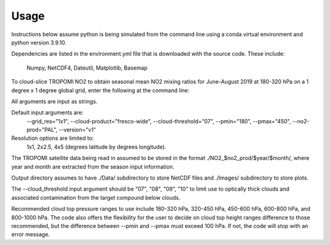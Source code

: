 Usage
==================

Instructions below assume python is being simulated from the command line using a conda virtual environment and python version 3.9.10.

Dependencies are listed in the environment.yml file that is downloaded with the source code. 
These include:
   Numpy,
   NetCDF4,
   Dateutil,
   Matplotlib,
   Basemap

To cloud-slice TROPOMI NO2 to obtain seasonal mean NO2 mixing ratios for June-August 2019 at 180-320 hPa on a 1 degree x 1 degree global grid,
enter the following at the command line:

.. code-block:: console
   $ python cloud_slice_tropomi_no2.py --trop_dir="path-to-tropomi-data/" --out_dir="path-to-output-directory/" --cloud_product="fresco-wide" --no2_prod="OFFL" --cloud_threshold="07" --grid_res="1x1" --year="2019" --pmax="180" --pmin="450" --season="jja" > log_file
   
All arguments are input as strings. 

Default input arguments are:
   --grid_res="1x1", --cloud-product="fresco-wide", --cloud-threshold="07", --pmin="180", --pmax="450", --no2-prod="PAL", --version="v1"

Resolution options are limited to:
    1x1, 2x2.5, 4x5 (degrees latitude by degrees longitude).

The TROPOMI satellite data being read in assumed to be stored in the format ./NO2_$no2_prod/$year/$month/, where year and month are extracted from the season input information.

Output directory assumes to have ./Data/ subdirectory to store NetCDF files and ./Images/ subdirectory to store plots. 

The --cloud_threshold input argument should be "07", "08", "09", "10" to limit use to optically thick clouds and associated contamination from the target compound below clouds.

Recommended cloud top pressure ranges to use include 180-320 hPa, 320-450 hPa, 450-600 hPa, 600-800 hPa, and 800-1000 hPa. The code also offers the flexibility for the user to decide on cloud top height ranges difference to those recommended, but the difference between --pmin and --pmax must exceed 100 hPa. If not, the code will stop with an error message. 
